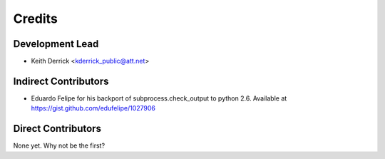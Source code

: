 =======
Credits
=======

Development Lead
----------------

* Keith Derrick <kderrick_public@att.net>

Indirect Contributors
---------------------

* Eduardo Felipe for his backport of subprocess.check_output to python 2.6. Available at https://gist.github.com/edufelipe/1027906


Direct Contributors
-------------------

None yet. Why not be the first?